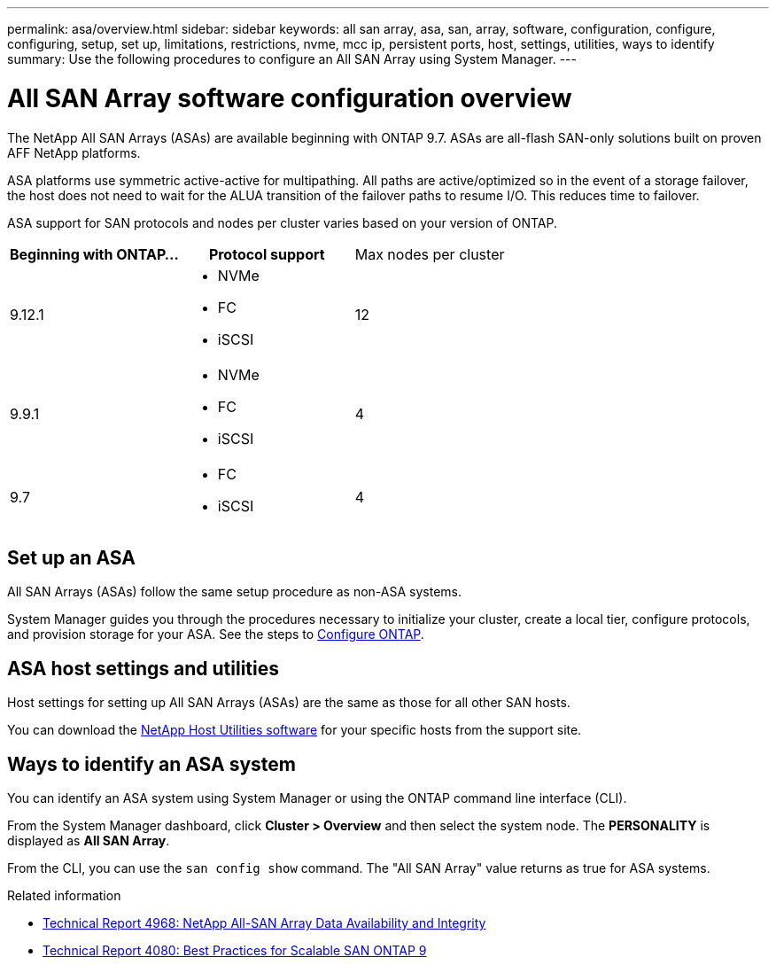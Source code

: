 ---
permalink: asa/overview.html
sidebar: sidebar
keywords:  all san array, asa, san, array, software, configuration, configure, configuring, setup, set up, limitations, restrictions, nvme, mcc ip, persistent ports, host, settings, utilities, ways to identify
summary: Use the following procedures to configure an All SAN Array using System Manager.
---

= All SAN Array software configuration overview
:toc: macro
:toclevels: 1
:hardbreaks:
:nofooter:
:icons: font
:linkattrs:
:imagesdir: ./media/

[.lead]

The NetApp All SAN Arrays (ASAs) are available beginning with ONTAP 9.7.  ASAs are all-flash SAN-only solutions built on proven AFF NetApp platforms.

ASA platforms use symmetric active-active for multipathing. All paths are active/optimized so in the event of a storage failover, the host does not need to wait for the ALUA transition of the failover paths to resume I/O. This reduces time to failover.

ASA support for SAN protocols and nodes per cluster varies based on your version of ONTAP.

[cols=3*]
|===

h| Beginning with ONTAP... h| Protocol support |Max nodes per cluster

| 9.12.1
a| * NVMe
* FC
* iSCSI
|12

| 9.9.1
a| * NVMe
* FC
* iSCSI
| 4

| 9.7
a| * FC
* iSCSI 
| 4
|===


== Set up an ASA

All SAN Arrays (ASAs) follow the same setup procedure as non-ASA systems.

System Manager guides you through the procedures necessary to initialize your cluster, create a local tier, configure protocols, and provision storage for your ASA. See the steps to xref:../software_setup/concept_decide_whether_to_use_ontap_cli.html[Configure ONTAP].

== ASA host settings and utilities

Host settings for setting up All SAN Arrays (ASAs) are the same as those for all other SAN hosts.

You can download the link:https://mysupport.netapp.com/NOW/cgi-bin/software[NetApp Host Utilities software^] for your specific hosts from the support site.

== Ways to identify an ASA system

You can identify an ASA system using System Manager or using the ONTAP command line interface (CLI).

From the System Manager dashboard, click *Cluster > Overview* and then select the system node. The *PERSONALITY* is displayed as *All SAN Array*.

From the CLI, you can use the `san config show` command. The "All SAN Array" value returns as true for ASA systems.


.Related information

* link:https://www.netapp.com/pdf.html?item=/media/85671-tr-4968.pdf[Technical Report 4968: NetApp All-SAN Array Data Availability and Integrity^]
* link:http://www.netapp.com/us/media/tr-4080.pdf[Technical Report 4080: Best Practices for Scalable SAN ONTAP 9^]

// 2023 Aug 29, Git issue 1024
// 2023 august 15, ontap-issues-1051
// 2022-oct-06, IE-618
// BURT 1448684, 10 JAN 2022
// BURT 1416205, 12 SEPT 2022

